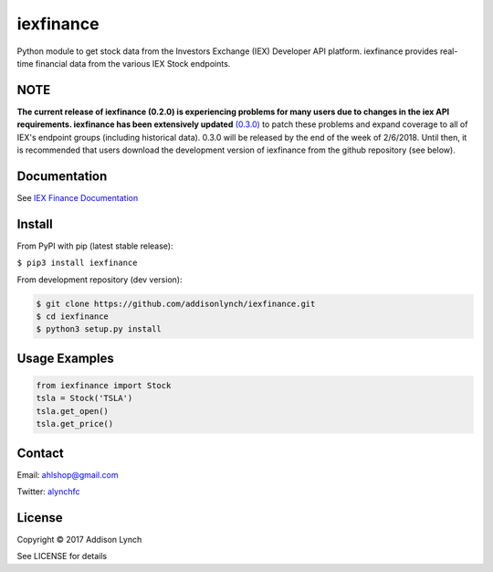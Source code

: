 iexfinance
===============

.. image:: https://travis-ci.org/addisonlynch/iexfinance.svg?branch=master
    :target: https://travis-ci.org/addisonlynch/iexfinance

.. image:: https://codecov.io/gh/addisonlynch/iexfinance/branch/master/graphs/badge.svg?branch=master
	:target: https://codecov.io/gh/addisonlynch/iexfinance



Python module to get stock data from the Investors Exchange (IEX) Developer API platform. iexfinance provides real-time financial data from the various IEX Stock endpoints. 


NOTE
----
**The current release of iexfinance (0.2.0) is experiencing problems for many users due to changes in the iex API requirements. iexfinance has been extensively updated**   `(0.3.0) <https://github.com/addisonlynch/iexfinance/blob/master/docs/source/whatsnew/v0.3.0.txt>`__ to patch these problems and expand coverage to all of IEX's endpoint groups (including historical data). 0.3.0 will be released by the end of the week of 2/6/2018. Until then, it is recommended that users download the development version of iexfinance from the github repository (see below).

Documentation
-------------

See `IEX Finance
Documentation <https://addisonlynch.github.io/iexfinance/index.html#Documentation>`__

Install
-------

From PyPI with pip (latest stable release):

``$ pip3 install iexfinance``

From development repository (dev version):

.. code:: bash

     $ git clone https://github.com/addisonlynch/iexfinance.git  
     $ cd iexfinance  
     $ python3 setup.py install  

Usage Examples
--------------

.. code:: python

    from iexfinance import Stock
    tsla = Stock('TSLA')
    tsla.get_open()
    tsla.get_price()

Contact
-------

Email: `ahlshop@gmail.com <ahlshop@gmail.com>`__

Twitter: `alynchfc <https://www.twitter.com/alynchfc>`__

License
-------

Copyright © 2017 Addison Lynch

See LICENSE for details
